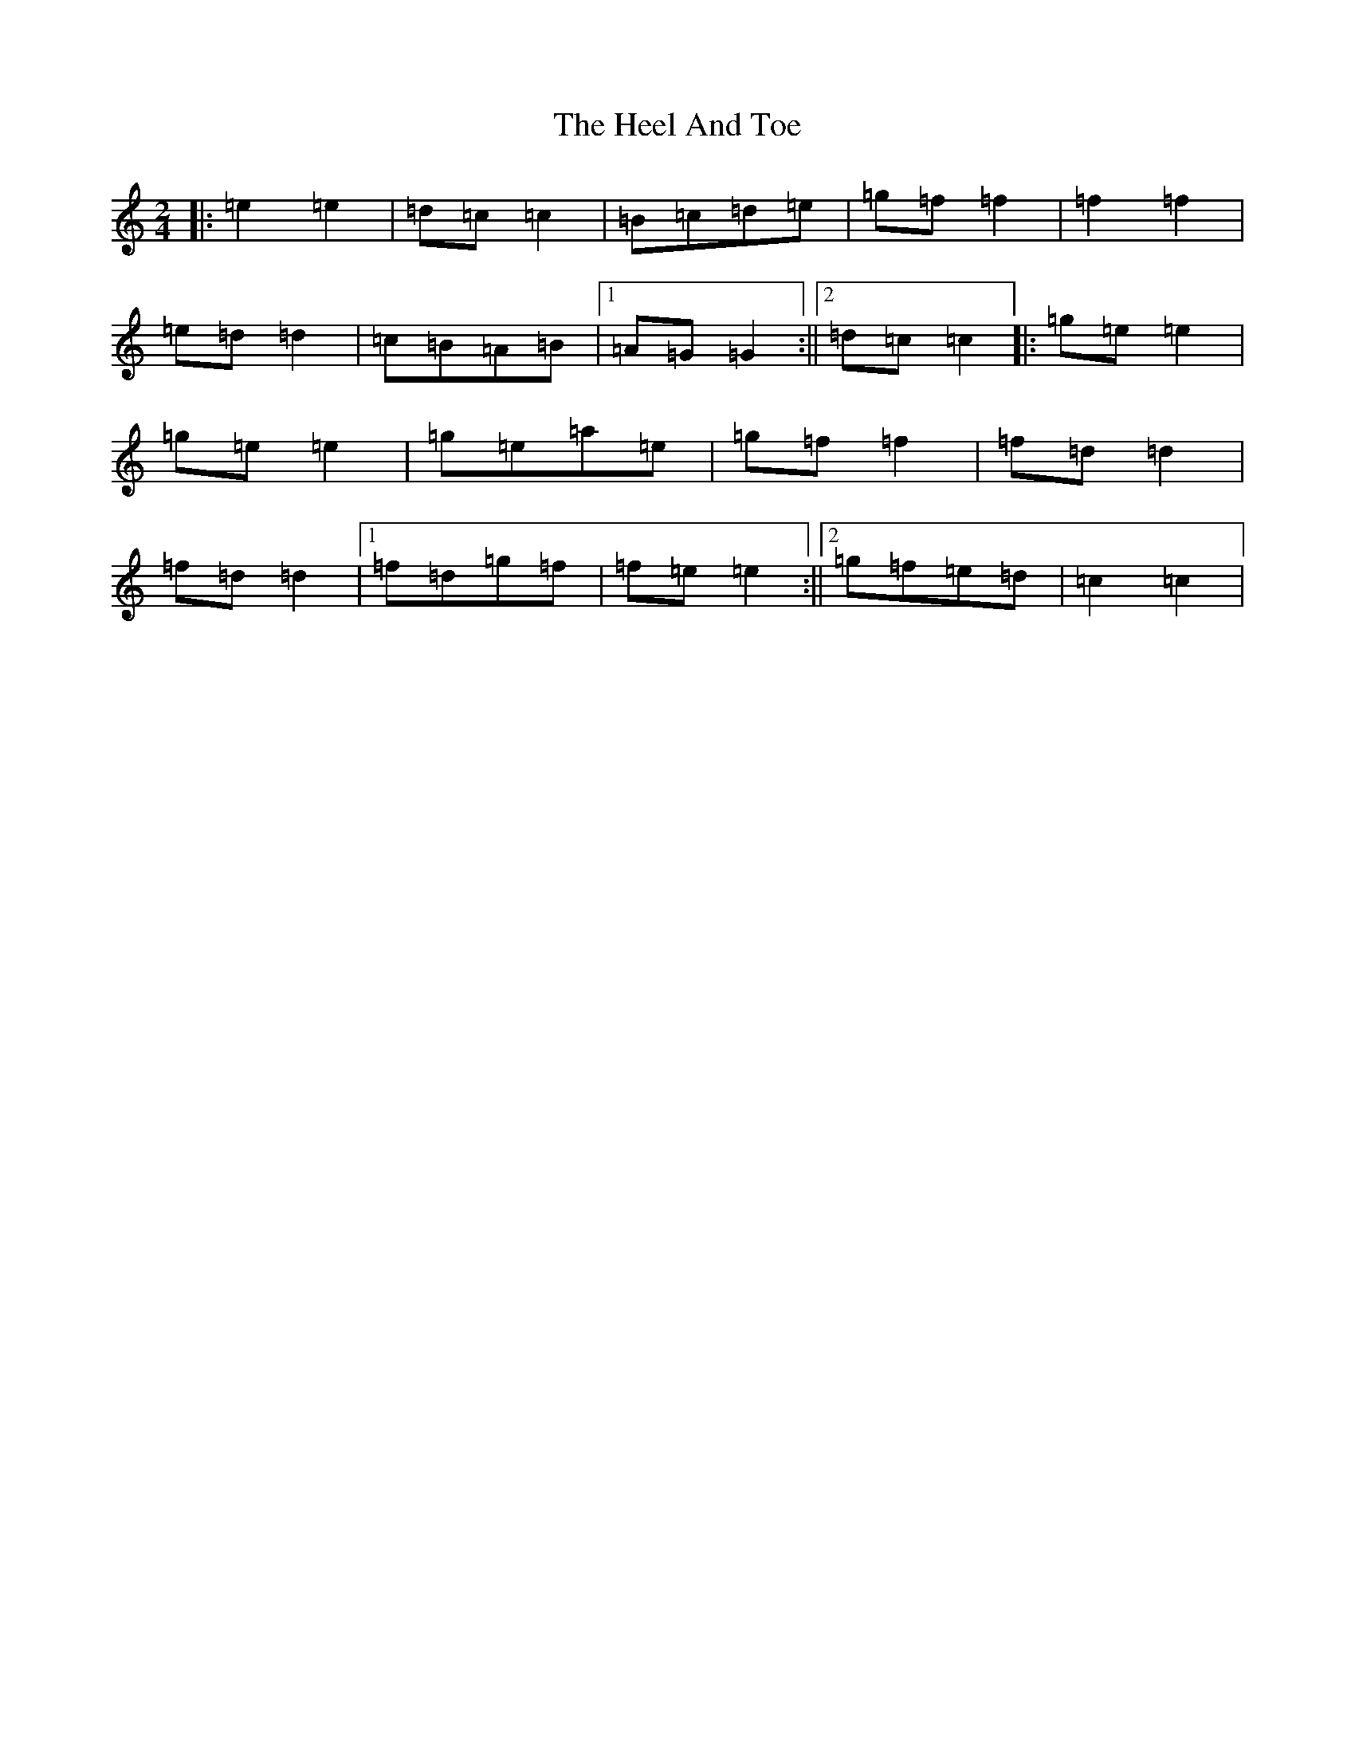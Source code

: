 X: 16089
T: Heel And Toe, The
S: https://thesession.org/tunes/4467#setting34224
R: polka
M:2/4
L:1/8
K: C Major
|:=e2=e2|=d=c=c2|=B=c=d=e|=g=f=f2|=f2=f2|=e=d=d2|=c=B=A=B|1=A=G=G2:||2=d=c=c2|:=g=e=e2|=g=e=e2|=g=e=a=e|=g=f=f2|=f=d=d2|=f=d=d2|1=f=d=g=f|=f=e=e2:||2=g=f=e=d|=c2=c2|